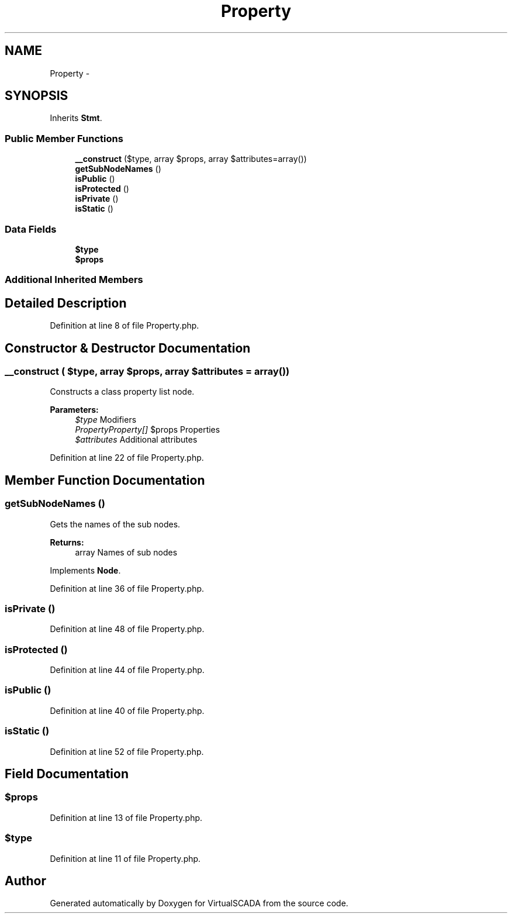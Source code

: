 .TH "Property" 3 "Tue Apr 14 2015" "Version 1.0" "VirtualSCADA" \" -*- nroff -*-
.ad l
.nh
.SH NAME
Property \- 
.SH SYNOPSIS
.br
.PP
.PP
Inherits \fBStmt\fP\&.
.SS "Public Member Functions"

.in +1c
.ti -1c
.RI "\fB__construct\fP ($type, array $props, array $attributes=array())"
.br
.ti -1c
.RI "\fBgetSubNodeNames\fP ()"
.br
.ti -1c
.RI "\fBisPublic\fP ()"
.br
.ti -1c
.RI "\fBisProtected\fP ()"
.br
.ti -1c
.RI "\fBisPrivate\fP ()"
.br
.ti -1c
.RI "\fBisStatic\fP ()"
.br
.in -1c
.SS "Data Fields"

.in +1c
.ti -1c
.RI "\fB$type\fP"
.br
.ti -1c
.RI "\fB$props\fP"
.br
.in -1c
.SS "Additional Inherited Members"
.SH "Detailed Description"
.PP 
Definition at line 8 of file Property\&.php\&.
.SH "Constructor & Destructor Documentation"
.PP 
.SS "__construct ( $type, array $props, array $attributes = \fCarray()\fP)"
Constructs a class property list node\&.
.PP
\fBParameters:\fP
.RS 4
\fI$type\fP Modifiers 
.br
\fIPropertyProperty[]\fP $props Properties 
.br
\fI$attributes\fP Additional attributes 
.RE
.PP

.PP
Definition at line 22 of file Property\&.php\&.
.SH "Member Function Documentation"
.PP 
.SS "getSubNodeNames ()"
Gets the names of the sub nodes\&.
.PP
\fBReturns:\fP
.RS 4
array Names of sub nodes 
.RE
.PP

.PP
Implements \fBNode\fP\&.
.PP
Definition at line 36 of file Property\&.php\&.
.SS "isPrivate ()"

.PP
Definition at line 48 of file Property\&.php\&.
.SS "isProtected ()"

.PP
Definition at line 44 of file Property\&.php\&.
.SS "isPublic ()"

.PP
Definition at line 40 of file Property\&.php\&.
.SS "isStatic ()"

.PP
Definition at line 52 of file Property\&.php\&.
.SH "Field Documentation"
.PP 
.SS "$props"

.PP
Definition at line 13 of file Property\&.php\&.
.SS "$type"

.PP
Definition at line 11 of file Property\&.php\&.

.SH "Author"
.PP 
Generated automatically by Doxygen for VirtualSCADA from the source code\&.
